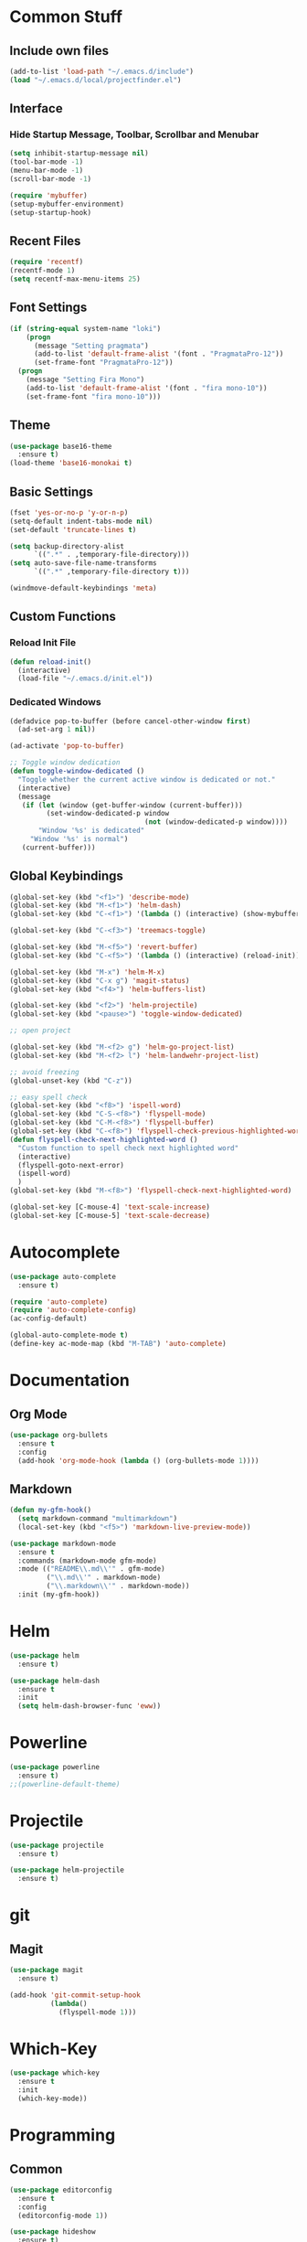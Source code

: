 * Common Stuff
** Include own files
     #+BEGIN_SRC emacs-lisp
       (add-to-list 'load-path "~/.emacs.d/include")
       (load "~/.emacs.d/local/projectfinder.el")       
     #+END_SRC
** Interface
*** Hide Startup Message, Toolbar, Scrollbar and Menubar
    #+BEGIN_SRC emacs-lisp
      (setq inhibit-startup-message nil)
      (tool-bar-mode -1)
      (menu-bar-mode -1)
      (scroll-bar-mode -1)

      (require 'mybuffer)
      (setup-mybuffer-environment)
      (setup-startup-hook)
    #+END_SRC  
** Recent Files
   #+BEGIN_SRC emacs-lisp
     (require 'recentf)
     (recentf-mode 1)
     (setq recentf-max-menu-items 25)
   #+END_SRC
** Font Settings
   #+BEGIN_SRC emacs-lisp
     (if (string-equal system-name "loki")
         (progn
           (message "Setting pragmata")
           (add-to-list 'default-frame-alist '(font . "PragmataPro-12"))
           (set-frame-font "PragmataPro-12"))
       (progn
         (message "Setting Fira Mono")
         (add-to-list 'default-frame-alist '(font . "fira mono-10"))
         (set-frame-font "fira mono-10")))
   #+END_SRC
** Theme
   #+BEGIN_SRC emacs-lisp
     (use-package base16-theme
       :ensure t)
     (load-theme 'base16-monokai t)
   #+END_SRC
** Basic Settings
   #+BEGIN_SRC emacs-lisp
     (fset 'yes-or-no-p 'y-or-n-p)
     (setq-default indent-tabs-mode nil)
     (set-default 'truncate-lines t)

     (setq backup-directory-alist
           `((".*" . ,temporary-file-directory)))
     (setq auto-save-file-name-transforms
           `((".*" ,temporary-file-directory t)))

     (windmove-default-keybindings 'meta)

   #+END_SRC
** Custom Functions
*** Reload Init File
    #+BEGIN_SRC emacs-lisp
      (defun reload-init()
        (interactive)
        (load-file "~/.emacs.d/init.el"))
    #+END_SRC
*** Dedicated Windows
    #+BEGIN_SRC emacs-lisp
      (defadvice pop-to-buffer (before cancel-other-window first)
        (ad-set-arg 1 nil))

      (ad-activate 'pop-to-buffer)

      ;; Toggle window dedication
      (defun toggle-window-dedicated ()
        "Toggle whether the current active window is dedicated or not."
        (interactive)
        (message
         (if (let (window (get-buffer-window (current-buffer)))
               (set-window-dedicated-p window 
                                       (not (window-dedicated-p window))))
             "Window '%s' is dedicated"
           "Window '%s' is normal")
         (current-buffer)))
    #+END_SRC
** Global Keybindings
   #+BEGIN_SRC emacs-lisp
     (global-set-key (kbd "<f1>") 'describe-mode)
     (global-set-key (kbd "M-<f1>") 'helm-dash)
     (global-set-key (kbd "C-<f1>") '(lambda () (interactive) (show-mybuffer)))

     (global-set-key (kbd "C-<f3>") 'treemacs-toggle)

     (global-set-key (kbd "M-<f5>") 'revert-buffer)
     (global-set-key (kbd "C-<f5>") '(lambda () (interactive) (reload-init)))

     (global-set-key (kbd "M-x") 'helm-M-x)
     (global-set-key (kbd "C-x g") 'magit-status)
     (global-set-key (kbd "<f4>") 'helm-buffers-list)

     (global-set-key (kbd "<f2>") 'helm-projectile)
     (global-set-key (kbd "<pause>") 'toggle-window-dedicated)

     ;; open project

     (global-set-key (kbd "M-<f2> g") 'helm-go-project-list)
     (global-set-key (kbd "M-<f2> l") 'helm-landwehr-project-list)

     ;; avoid freezing
     (global-unset-key (kbd "C-z"))

     ;; easy spell check
     (global-set-key (kbd "<f8>") 'ispell-word)
     (global-set-key (kbd "C-S-<f8>") 'flyspell-mode)
     (global-set-key (kbd "C-M-<f8>") 'flyspell-buffer)
     (global-set-key (kbd "C-<f8>") 'flyspell-check-previous-highlighted-word)
     (defun flyspell-check-next-highlighted-word ()
       "Custom function to spell check next highlighted word"
       (interactive)
       (flyspell-goto-next-error)
       (ispell-word)
       )
     (global-set-key (kbd "M-<f8>") 'flyspell-check-next-highlighted-word)

     (global-set-key [C-mouse-4] 'text-scale-increase)
     (global-set-key [C-mouse-5] 'text-scale-decrease)
   #+END_SRC
* Autocomplete
  #+BEGIN_SRC emacs-lisp
    (use-package auto-complete
      :ensure t)

    (require 'auto-complete)
    (require 'auto-complete-config)
    (ac-config-default)

    (global-auto-complete-mode t)
    (define-key ac-mode-map (kbd "M-TAB") 'auto-complete)

  #+END_SRC

* Documentation
** Org Mode
#+BEGIN_SRC emacs-lisp
  (use-package org-bullets
    :ensure t
    :config
    (add-hook 'org-mode-hook (lambda () (org-bullets-mode 1))))
#+END_SRC 
** Markdown
#+BEGIN_SRC emacs-lisp
  (defun my-gfm-hook()
    (setq markdown-command "multimarkdown")
    (local-set-key (kbd "<f5>") 'markdown-live-preview-mode))

  (use-package markdown-mode
    :ensure t
    :commands (markdown-mode gfm-mode)
    :mode (("README\\.md\\'" . gfm-mode)
           ("\\.md\\'" . markdown-mode)
           ("\\.markdown\\'" . markdown-mode))
    :init (my-gfm-hook))
#+END_SRC
   
* Helm
#+BEGIN_SRC emacs-lisp
  (use-package helm
    :ensure t)

  (use-package helm-dash
    :ensure t
    :init
    (setq helm-dash-browser-func 'eww))
#+END_SRC

* Powerline
#+BEGIN_SRC emacs-lisp
  (use-package powerline
    :ensure t)
  ;;(powerline-default-theme)
#+END_SRC

* Projectile
#+BEGIN_SRC emacs-lisp
  (use-package projectile
    :ensure t)

  (use-package helm-projectile
    :ensure t)

#+END_SRC

* git
** Magit
  #+BEGIN_SRC emacs-lisp
    (use-package magit
      :ensure t)

    (add-hook 'git-commit-setup-hook
              (lambda()
                (flyspell-mode 1)))
  #+END_SRC
* Which-Key
#+BEGIN_SRC emacs-lisp
  (use-package which-key
    :ensure t
    :init
    (which-key-mode))
#+END_SRC
* Programming
** Common
   #+BEGIN_SRC emacs-lisp
     (use-package editorconfig
       :ensure t
       :config
       (editorconfig-mode 1))

     (use-package hideshow
       :ensure t)

     (defun my-prog-bindings()
       (global-set-key (kbd "C-<f6>") 'compile)
       (global-set-key (kbd "<f6>") 'recompile)
       (global-set-key (kbd "C-+") 'hs-toggle-hiding)
       (global-set-key (kbd "C-.") 'find-tag-other-window)
       (global-set-key (kbd "C-<tab>") 'helm-imenu))

     (defun my-prog-hook()
       (linum-mode 1)
       (rainbow-delimiters-mode)
       (smartparens-mode)
       (my-prog-bindings)
       (setq compilation-scroll-output t))

     (add-hook 'prog-mode-hook 'my-prog-hook)
     (add-hook 'prog-mode-hook 'hs-minor-mode)
    #+END_SRC
** GDB
   #+BEGIN_SRC emacs-lisp
     (defun my-gdb-hook()
       (local-set-key (kbd "<f10>") 'gud-next)
       (local-set-key (kbd "<f11>") 'gud-step)
       (local-set-key (kbd "<f5>") 'gud-go)
       (local-set-key (kbd "<f12>") 'gud-print)
       (local-set-key (kbd "<f9>") 'gud-break))

     (add-hook 'prog-mode-hook 'my-gdb-hook)
   #+END_SRC
** Dataformats
   #+BEGIN_SRC emacs-lisp
     (use-package json-mode
       :ensure t)

     (use-package yaml-mode
       :ensure t)
   #+END_SRC
** Flycheck
    #+BEGIN_SRC emacs-lisp
      (use-package flycheck
        :ensure t
        :init
        (global-flycheck-mode t))
    #+END_SRC
** Google Golang
    #+BEGIN_SRC emacs-lisp
      (use-package go-mode
        :ensure t)

      (use-package go-autocomplete
        :ensure t)

      (use-package go-playground
        :ensure t)

      (use-package go-dlv
        :ensure t)

      (defun my-go-mode-hook ()
        (interactive)
        ; Call Gofmt before saving
        (add-hook 'before-save-hook 'gofmt-before-save)

        ; Customize compile command to run go build
        (if (not (string-match "go" compile-command))
            (set (make-local-variable 'compile-command)
                 "go build -v -gcflags '-N -l' && go test -v && go vet"))

        ; Godef jump key binding
        (local-set-key (kbd "M-.") 'godef-jump)
        (require 'go-autocomplete)

        (setq-local helm-dash-docsets '("Go"))
        (message "Go Hook loaded"))

      (add-hook 'go-mode-hook 'my-go-mode-hook)

    #+END_SRC
** Python
    #+BEGIN_SRC emacs-lisp
      (defun my-python-hook()
        (local-set-key (kbd "M-.") 'jedi:goto-definition))

      (use-package jedi
        :ensure t
        :init
        (add-hook 'python-mode-hook 'jedi:setup)
        (add-hook 'python-mode-hook 'jedi:ac-setup)
        (add-hook 'python-mode-hook 'my-python-hook))

    #+END_SRC
** Ruby
    #+BEGIN_SRC emacs-lisp
      (use-package haml-mode
        :ensure t)


      (add-to-list 'auto-mode-alist
                   '("\\.\\(?:gemspec\\|irbrc\\|gemrc\\|rake\\|rb\\|ru\\|thor\\)\\'" . ruby-mode))
      (add-to-list 'auto-mode-alist
                   '("\\(Capfile\\|Gemfile\\(?:\\.[a-zA-Z0-9._-]+\\)?\\|[rR]akefile\\)\\'" . ruby-mode))
    #+END_SRC
** Docker
   #+BEGIN_SRC emacs-lisp
     (use-package dockerfile-mode
       :ensure t)
   #+END_SRC
** Groovy
   #+BEGIN_SRC emacs-lisp
     (use-package groovy-mode
       :ensure t)
   #+END_SRC
** Jenkins
   #+BEGIN_SRC emacs-lisp
     (add-to-list 'auto-mode-alist
                  '("Jenkinsfile" . groovy-mode))
   #+END_SRC
** LUA
   #+BEGIN_SRC emacs-lisp
     (use-package lua-mode
       :ensure t)
   #+END_SRC
** Haskell
#+BEGIN_SRC emacs-lisp
  (use-package haskell-mode
    :ensure t)
#+END_SRC
** Jira
   #+BEGIN_SRC emacs-lisp
     (setq jiralib-url "https://jira.lcs-landwehr.de")
     (setq jiralib-use-restapi t)
   #+END_SRC
** Rust
   #+BEGIN_SRC emacs-lisp
     (use-package rust-mode
       :ensure t)
   #+END_SRC
* Miscellaneous
#+BEGIN_SRC emacs-lisp
  (use-package rainbow-delimiters
    :ensure t)

  (use-package smartparens
    :ensure t)

  (use-package treemacs
    :ensure t)
#+END_SRC
* Fun/Social/Internet
** Filebin Client
#+BEGIN_SRC emacs-lisp
  (defun filebin-upload-string(message)
    (let ((command (concat
                    "fb << 'EOF'\n"
                    message
                    "\nEOF")))
      (message (shell-command-to-string command))))

  (defun filebin-buffer-content()
    (interactive)
    (let ((content (buffer-string)))
      (filebin-upload-string content)))

  (defun filebin-buffer-file()
    (interactive)
    (let ((command (concat
                    "fb "
                    (buffer-file-name)
                    )))
      (message (shell-command-to-string command))))

  (defun filebin-buffer-selection()
    (interactive)
    (let ((content (buffer-substring (region-beginning) (region-end))))
      (filebin-upload-string content)))
#+END_SRC
*** nyan Mode
#+BEGIN_SRC emacs-lisp
  (use-package nyan-mode
    :ensure t)

  (nyan-mode)
#+END_SRC
** Restclient
   #+BEGIN_SRC emacs-lisp
     (use-package restclient
       :ensure t)
   #+END_SRC
** E-Mail
   #+BEGIN_SRC emacs-lisp
     (cond
      ((file-exists-p "~/.emacs.d/local/mail-settings.el")
       (load "~/.emacs.d/local/mail-settings")))

     (add-to-list 'auto-mode-alist
                  '("loki.none" . notmuch-message-mode))
   #+END_SRC
* Testing

